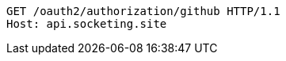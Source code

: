[source.http.options="nowrap']
----
GET /oauth2/authorization/github HTTP/1.1
Host: api.socketing.site

----